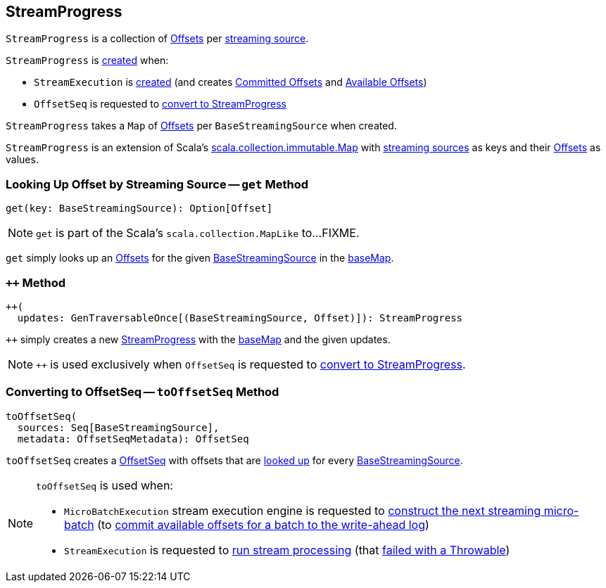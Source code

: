 == [[StreamProgress]] StreamProgress

`StreamProgress` is a collection of <<spark-sql-streaming-Offset.adoc#, Offsets>> per <<spark-sql-streaming-BaseStreamingSource.adoc#, streaming source>>.

`StreamProgress` is <<creating-instance, created>> when:

* `StreamExecution` is <<spark-sql-streaming-StreamExecution.adoc#, created>> (and creates <<spark-sql-streaming-StreamExecution.adoc#committedOffsets, Committed Offsets>> and <<spark-sql-streaming-StreamExecution.adoc#availableOffsets, Available Offsets>>)

* `OffsetSeq` is requested to <<spark-sql-streaming-OffsetSeq.adoc#toStreamProgress, convert to StreamProgress>>

[[creating-instance]]
[[baseMap]]
`StreamProgress` takes a `Map` of <<spark-sql-streaming-Offset.adoc#, Offsets>> per `BaseStreamingSource` when created.

`StreamProgress` is an extension of Scala's https://www.scala-lang.org/api/2.11.11/index.html#scala.collection.immutable.Map[scala.collection.immutable.Map] with <<spark-sql-streaming-BaseStreamingSource.adoc#, streaming sources>> as keys and their <<spark-sql-streaming-Offset.adoc#, Offsets>> as values.

=== [[get]] Looking Up Offset by Streaming Source -- `get` Method

[source, scala]
----
get(key: BaseStreamingSource): Option[Offset]
----

NOTE: `get` is part of the Scala's `scala.collection.MapLike` to...FIXME.

`get` simply looks up an <<spark-sql-streaming-Offset.adoc#, Offsets>> for the given <<spark-sql-streaming-BaseStreamingSource.adoc#, BaseStreamingSource>> in the <<baseMap, baseMap>>.

=== [[plusplus]] `++` Method

[source, scala]
----
++(
  updates: GenTraversableOnce[(BaseStreamingSource, Offset)]): StreamProgress
----

`++` simply creates a new <<creating-instance, StreamProgress>> with the <<baseMap, baseMap>> and the given updates.

NOTE: `++` is used exclusively when `OffsetSeq` is requested to <<spark-sql-streaming-OffsetSeq.adoc#toStreamProgress, convert to StreamProgress>>.

=== [[toOffsetSeq]] Converting to OffsetSeq -- `toOffsetSeq` Method

[source, scala]
----
toOffsetSeq(
  sources: Seq[BaseStreamingSource],
  metadata: OffsetSeqMetadata): OffsetSeq
----

`toOffsetSeq` creates a <<spark-sql-streaming-OffsetSeq.adoc#, OffsetSeq>> with offsets that are <<get, looked up>> for every <<spark-sql-streaming-BaseStreamingSource.adoc#, BaseStreamingSource>>.

[NOTE]
====
`toOffsetSeq` is used when:

* `MicroBatchExecution` stream execution engine is requested to <<spark-sql-streaming-MicroBatchExecution.adoc#constructNextBatch, construct the next streaming micro-batch>> (to <<spark-sql-streaming-MicroBatchExecution.adoc#constructNextBatch-walCommit, commit available offsets for a batch to the write-ahead log>>)

* `StreamExecution` is requested to <<spark-sql-streaming-StreamExecution.adoc#runStream, run stream processing>> (that <<spark-sql-streaming-StreamExecution.adoc#runStream-catch-Throwable, failed with a Throwable>>)
====
